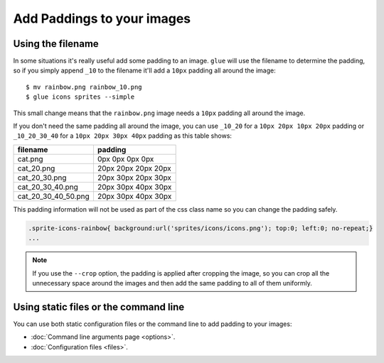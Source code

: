 Add Paddings to your images
===========================

Using the filename
------------------
In some situations it's really useful add some padding to an image. ``glue`` will use the filename to determine the padding, so if you simply append ``_10`` to the filename it'll add a ``10px`` padding all around the image::

    $ mv rainbow.png rainbow_10.png
    $ glue icons sprites --simple

This small change means that the ``rainbow.png`` image needs a ``10px`` padding all around the image.

.. image:: _static/famfamfam3.png

If you don't need the same padding all around the image, you can use ``_10_20`` for a ``10px 20px 10px 20px`` padding or
``_10_20_30_40`` for a ``10px 20px 30px 40px`` padding as this table shows:

=================== =========================
filename            padding
=================== =========================
cat.png             0px 0px 0px 0px
cat_20.png          20px 20px 20px 20px
cat_20_30.png       20px 30px 20px 30px
cat_20_30_40.png    20px 30px 40px 30px
cat_20_30_40_50.png 20px 30px 40px 30px
=================== =========================


This padding information will not be used as part of the css class name so you can change the padding safely.

.. code-block:: css

    .sprite-icons-rainbow{ background:url('sprites/icons/icons.png'); top:0; left:0; no-repeat;}
    ...

.. note::
    If you use the ``--crop`` option, the padding is applied after cropping the image, so you can crop all the unnecessary space around the images and then add the same padding to all of them uniformly.

Using static files or the command line
--------------------------------------

You can use both static configuration files or the command line to add padding to your images:

* :doc:`Command line arguments page <options>`.
* :doc:`Configuration files <files>`.

